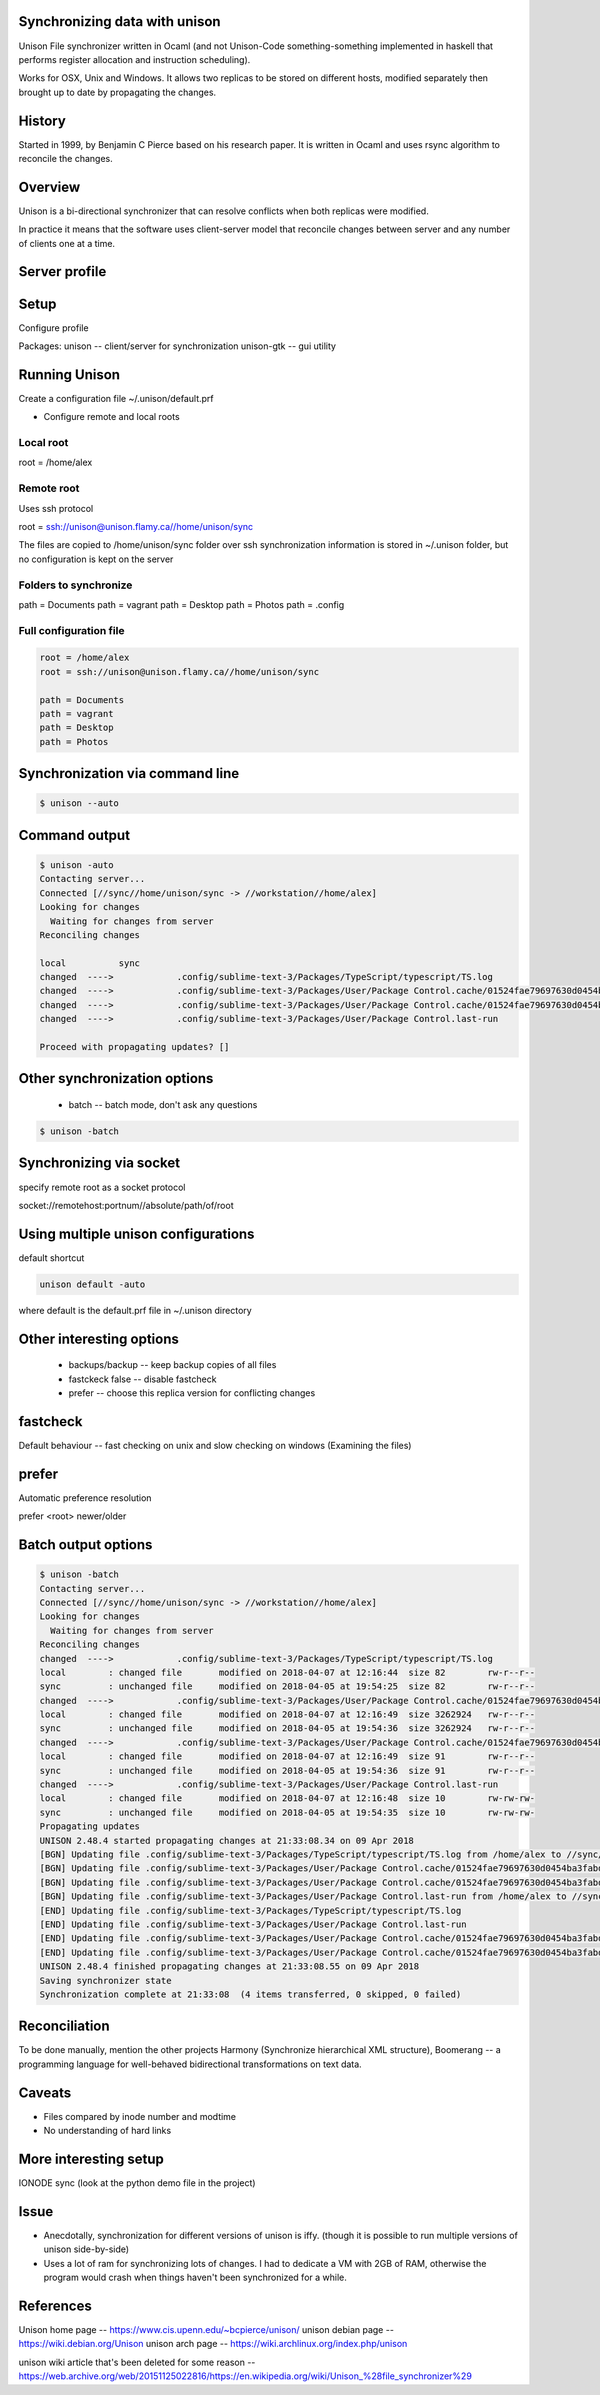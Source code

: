 Synchronizing data with unison
==============================

Unison File synchronizer written in Ocaml (and not Unison-Code something-something implemented in haskell that performs register allocation and instruction scheduling).

Works for OSX, Unix and Windows. It allows two replicas to be stored on different hosts, modified separately then brought up to date by propagating the changes.


History
========

Started in 1999, by Benjamin C Pierce based on his research paper. It is written in Ocaml and uses rsync algorithm to reconcile the changes.


Overview
========

Unison is a bi-directional synchronizer that can resolve conflicts when both replicas were modified.

In practice it means that the software uses client-server model that reconcile changes between server and any number of clients one at a time.


Server profile
==============



Setup
=====

Configure profile

Packages:
unison -- client/server for synchronization
unison-gtk -- gui utility


Running Unison
==============

Create a configuration file ~/.unison/default.prf

* Configure remote and local roots

Local root
----------

root = /home/alex


Remote root
-----------

Uses ssh protocol

root = ssh://unison@unison.flamy.ca//home/unison/sync

The files are copied to /home/unison/sync folder over ssh
synchronization information is stored in ~/.unison folder, but no configuration is kept on the server

Folders to synchronize
----------------------

path = Documents
path = vagrant
path = Desktop
path = Photos
path = .config

Full configuration file
-----------------------

.. code-block:: ini

    root = /home/alex
    root = ssh://unison@unison.flamy.ca//home/unison/sync

    path = Documents
    path = vagrant
    path = Desktop
    path = Photos


Synchronization via command line
================================


.. code-block:: bash

    $ unison --auto


Command output
==============

.. code-block:: bash

    $ unison -auto
    Contacting server...
    Connected [//sync//home/unison/sync -> //workstation//home/alex]
    Looking for changes
      Waiting for changes from server
    Reconciling changes

    local          sync
    changed  ---->            .config/sublime-text-3/Packages/TypeScript/typescript/TS.log
    changed  ---->            .config/sublime-text-3/Packages/User/Package Control.cache/01524fae79697630d0454ba3fabd9414
    changed  ---->            .config/sublime-text-3/Packages/User/Package Control.cache/01524fae79697630d0454ba3fabd9414.info
    changed  ---->            .config/sublime-text-3/Packages/User/Package Control.last-run

    Proceed with propagating updates? []

Other synchronization options
=============================

    * batch -- batch mode, don't ask any questions

.. code-block:: bash

    $ unison -batch


Synchronizing via socket
========================

specify remote root as a socket protocol

socket://remotehost:portnum//absolute/path/of/root

Using multiple unison configurations
====================================

default shortcut

.. code-block:: bash

    unison default -auto

where default is the default.prf file in ~/.unison directory


Other interesting options
==========================

    - backups/backup -- keep backup copies of all files
    - fastckeck false -- disable fastcheck
    - prefer -- choose this replica version for conflicting changes

fastcheck
=========

Default behaviour -- fast checking on unix and slow checking on windows (Examining the files)


prefer
======

Automatic preference resolution

prefer <root> newer/older

Batch output options
====================

.. code-block:: bash

    $ unison -batch
    Contacting server...
    Connected [//sync//home/unison/sync -> //workstation//home/alex]
    Looking for changes
      Waiting for changes from server
    Reconciling changes
    changed  ---->            .config/sublime-text-3/Packages/TypeScript/typescript/TS.log
    local        : changed file       modified on 2018-04-07 at 12:16:44  size 82        rw-r--r--
    sync         : unchanged file     modified on 2018-04-05 at 19:54:25  size 82        rw-r--r--
    changed  ---->            .config/sublime-text-3/Packages/User/Package Control.cache/01524fae79697630d0454ba3fabd9414
    local        : changed file       modified on 2018-04-07 at 12:16:49  size 3262924   rw-r--r--
    sync         : unchanged file     modified on 2018-04-05 at 19:54:36  size 3262924   rw-r--r--
    changed  ---->            .config/sublime-text-3/Packages/User/Package Control.cache/01524fae79697630d0454ba3fabd9414.info
    local        : changed file       modified on 2018-04-07 at 12:16:49  size 91        rw-r--r--
    sync         : unchanged file     modified on 2018-04-05 at 19:54:36  size 91        rw-r--r--
    changed  ---->            .config/sublime-text-3/Packages/User/Package Control.last-run
    local        : changed file       modified on 2018-04-07 at 12:16:48  size 10        rw-rw-rw-
    sync         : unchanged file     modified on 2018-04-05 at 19:54:35  size 10        rw-rw-rw-
    Propagating updates
    UNISON 2.48.4 started propagating changes at 21:33:08.34 on 09 Apr 2018
    [BGN] Updating file .config/sublime-text-3/Packages/TypeScript/typescript/TS.log from /home/alex to //sync//home/unison/sync
    [BGN] Updating file .config/sublime-text-3/Packages/User/Package Control.cache/01524fae79697630d0454ba3fabd9414 from /home/alex to //sync//home/unison/sync
    [BGN] Updating file .config/sublime-text-3/Packages/User/Package Control.cache/01524fae79697630d0454ba3fabd9414.info from /home/alex to //sync//home/unison/sync
    [BGN] Updating file .config/sublime-text-3/Packages/User/Package Control.last-run from /home/alex to //sync//home/unison/sync
    [END] Updating file .config/sublime-text-3/Packages/TypeScript/typescript/TS.log
    [END] Updating file .config/sublime-text-3/Packages/User/Package Control.last-run
    [END] Updating file .config/sublime-text-3/Packages/User/Package Control.cache/01524fae79697630d0454ba3fabd9414.info
    [END] Updating file .config/sublime-text-3/Packages/User/Package Control.cache/01524fae79697630d0454ba3fabd9414
    UNISON 2.48.4 finished propagating changes at 21:33:08.55 on 09 Apr 2018
    Saving synchronizer state
    Synchronization complete at 21:33:08  (4 items transferred, 0 skipped, 0 failed)



Reconciliation
==============

To be done manually, mention the other projects Harmony (Synchronize hierarchical XML structure), Boomerang -- a programming language for well-behaved bidirectional transformations on text data.


Caveats
=======

* Files compared by inode number and modtime
* No understanding of hard links





More interesting setup
======================

IONODE sync (look at the python demo file in the project)


Issue
=====

* Anecdotally, synchronization for different versions of unison is iffy. (though it is possible to run multiple versions of unison side-by-side)
* Uses a lot of ram for synchronizing lots of changes. I had to dedicate a VM with 2GB of RAM, otherwise the program would crash when things haven't been synchronized for a while.



References
==========

Unison home page -- https://www.cis.upenn.edu/~bcpierce/unison/
unison debian page -- https://wiki.debian.org/Unison
unison arch page -- https://wiki.archlinux.org/index.php/unison

unison wiki article that's been deleted for some reason -- https://web.archive.org/web/20151125022816/https://en.wikipedia.org/wiki/Unison_%28file_synchronizer%29